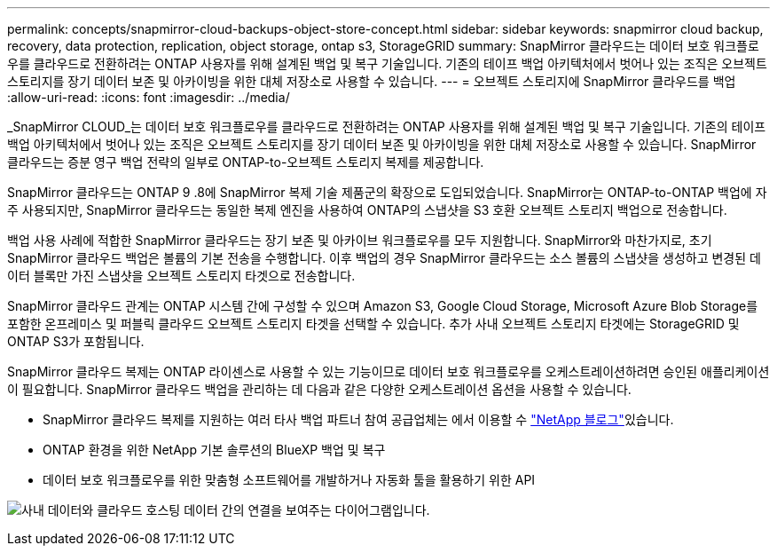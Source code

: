 ---
permalink: concepts/snapmirror-cloud-backups-object-store-concept.html 
sidebar: sidebar 
keywords: snapmirror cloud backup, recovery, data protection, replication, object storage, ontap s3, StorageGRID 
summary: SnapMirror 클라우드는 데이터 보호 워크플로우를 클라우드로 전환하려는 ONTAP 사용자를 위해 설계된 백업 및 복구 기술입니다. 기존의 테이프 백업 아키텍처에서 벗어나 있는 조직은 오브젝트 스토리지를 장기 데이터 보존 및 아카이빙을 위한 대체 저장소로 사용할 수 있습니다. 
---
= 오브젝트 스토리지에 SnapMirror 클라우드를 백업
:allow-uri-read: 
:icons: font
:imagesdir: ../media/


[role="lead"]
_SnapMirror CLOUD_는 데이터 보호 워크플로우를 클라우드로 전환하려는 ONTAP 사용자를 위해 설계된 백업 및 복구 기술입니다. 기존의 테이프 백업 아키텍처에서 벗어나 있는 조직은 오브젝트 스토리지를 장기 데이터 보존 및 아카이빙을 위한 대체 저장소로 사용할 수 있습니다. SnapMirror 클라우드는 증분 영구 백업 전략의 일부로 ONTAP-to-오브젝트 스토리지 복제를 제공합니다.

SnapMirror 클라우드는 ONTAP 9 .8에 SnapMirror 복제 기술 제품군의 확장으로 도입되었습니다. SnapMirror는 ONTAP-to-ONTAP 백업에 자주 사용되지만, SnapMirror 클라우드는 동일한 복제 엔진을 사용하여 ONTAP의 스냅샷을 S3 호환 오브젝트 스토리지 백업으로 전송합니다.

백업 사용 사례에 적합한 SnapMirror 클라우드는 장기 보존 및 아카이브 워크플로우를 모두 지원합니다. SnapMirror와 마찬가지로, 초기 SnapMirror 클라우드 백업은 볼륨의 기본 전송을 수행합니다. 이후 백업의 경우 SnapMirror 클라우드는 소스 볼륨의 스냅샷을 생성하고 변경된 데이터 블록만 가진 스냅샷을 오브젝트 스토리지 타겟으로 전송합니다.

SnapMirror 클라우드 관계는 ONTAP 시스템 간에 구성할 수 있으며 Amazon S3, Google Cloud Storage, Microsoft Azure Blob Storage를 포함한 온프레미스 및 퍼블릭 클라우드 오브젝트 스토리지 타겟을 선택할 수 있습니다. 추가 사내 오브젝트 스토리지 타겟에는 StorageGRID 및 ONTAP S3가 포함됩니다.

SnapMirror 클라우드 복제는 ONTAP 라이센스로 사용할 수 있는 기능이므로 데이터 보호 워크플로우를 오케스트레이션하려면 승인된 애플리케이션이 필요합니다. SnapMirror 클라우드 백업을 관리하는 데 다음과 같은 다양한 오케스트레이션 옵션을 사용할 수 있습니다.

* SnapMirror 클라우드 복제를 지원하는 여러 타사 백업 파트너 참여 공급업체는 에서 이용할 수 link:https://www.netapp.com/blog/new-backup-architecture-snapdiff-v3/["NetApp 블로그"^]있습니다.
* ONTAP 환경을 위한 NetApp 기본 솔루션의 BlueXP 백업 및 복구
* 데이터 보호 워크플로우를 위한 맞춤형 소프트웨어를 개발하거나 자동화 툴을 활용하기 위한 API


image:snapmirror-cloud.gif["사내 데이터와 클라우드 호스팅 데이터 간의 연결을 보여주는 다이어그램입니다."]
